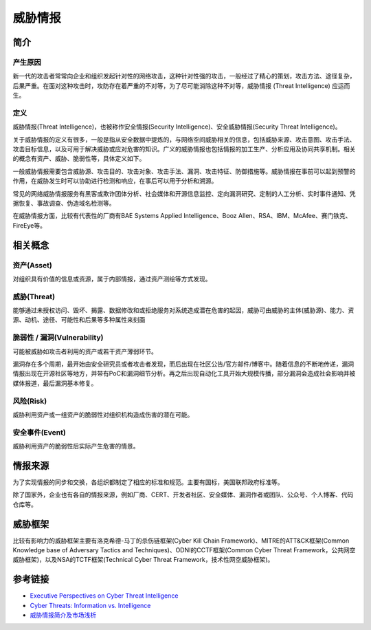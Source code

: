 威胁情报
========================================

简介
----------------------------------------

产生原因
~~~~~~~~~~~~~~~~~~~~~~~~~~~~~~~~~~~~~~~~
新一代的攻击者常常向企业和组织发起针对性的网络攻击，这种针对性强的攻击，一般经过了精心的策划，攻击方法、途径复杂，后果严重。在面对这种攻击时，攻防存在着严重的不对等，为了尽可能消除这种不对等，威胁情报 (Threat Intelligence) 应运而生。

定义
~~~~~~~~~~~~~~~~~~~~~~~~~~~~~~~~~~~~~~~~
威胁情报(Threat Intelligence)，也被称作安全情报(Security Intelligence)、安全威胁情报(Security Threat Intelligence)。

关于威胁情报的定义有很多，一般是指从安全数据中提炼的，与网络空间威胁相关的信息，包括威胁来源、攻击意图、攻击手法、攻击目标信息，以及可用于解决威胁或应对危害的知识。广义的威胁情报也包括情报的加工生产、分析应用及协同共享机制。相关的概念有资产、威胁、脆弱性等，具体定义如下。

一般威胁情报需要包含威胁源、攻击目的、攻击对象、攻击手法、漏洞、攻击特征、防御措施等。威胁情报在事前可以起到预警的作用，在威胁发生时可以协助进行检测和响应，在事后可以用于分析和溯源。

常见的网络威胁情报服务有黑客或欺诈团体分析、社会媒体和开源信息监控、定向漏洞研究、定制的人工分析、实时事件通知、凭据恢复、事故调查、伪造域名检测等。

在威胁情报方面，比较有代表性的厂商有BAE Systems Applied Intelligence、Booz Allen、RSA、IBM、McAfee、赛门铁克、FireEye等。

相关概念
----------------------------------------

资产(Asset)
~~~~~~~~~~~~~~~~~~~~~~~~~~~~~~~~~~~~~~~~
对组织具有价值的信息或资源，属于内部情报，通过资产测绘等方式发现。

威胁(Threat)
~~~~~~~~~~~~~~~~~~~~~~~~~~~~~~~~~~~~~~~~
能够通过未授权访问、毁坏、揭露、数据修改和或拒绝服务对系统造成潜在危害的起因，威胁可由威胁的主体(威胁源)、能力、资源、动机、途径、可能性和后果等多种属性来刻画

脆弱性 / 漏洞(Vulnerability)
~~~~~~~~~~~~~~~~~~~~~~~~~~~~~~~~~~~~~~~~
可能被威胁如攻击者利用的资产或若干资产薄弱环节。

漏洞存在多个周期，最开始由安全研究员或者攻击者发现，而后出现在社区公告/官方邮件/博客中。随着信息的不断地传递，漏洞情报出现在开源社区等地方，并带有PoC和漏洞细节分析。再之后出现自动化工具开始大规模传播，部分漏洞会造成社会影响并被媒体报道，最后漏洞基本修复。

风险(Risk)
~~~~~~~~~~~~~~~~~~~~~~~~~~~~~~~~~~~~~~~~
威胁利用资产或一组资产的脆弱性对组织机构造成伤害的潜在可能。

安全事件(Event)
~~~~~~~~~~~~~~~~~~~~~~~~~~~~~~~~~~~~~~~~
威胁利用资产的脆弱性后实际产生危害的情景。

情报来源
----------------------------------------
为了实现情报的同步和交换，各组织都制定了相应的标准和规范。主要有国标，美国联邦政府标准等。

除了国家外，企业也有各自的情报来源，例如厂商、CERT、开发者社区、安全媒体、漏洞作者或团队、公众号、个人博客、代码仓库等。

威胁框架
----------------------------------------
比较有影响力的威胁框架主要有洛克希德-马丁的杀伤链框架(Cyber Kill Chain Framework)、MITRE的ATT&CK框架(Common Knowledge base of Adversary Tactics and Techniques)、ODNI的CCTF框架(Common Cyber Threat Framework，公共网空威胁框架)，以及NSA的TCTF框架(Technical Cyber Threat Framework，技术性网空威胁框架)。

参考链接
----------------------------------------
- `Executive Perspectives on Cyber Threat Intelligence <https://scadahacker.com/library/Documents/Threat_Intelligence/iSight%20Partners%20-%20Executive%20Perspectives%20on%20Cyber%20Threat%20Intelligence.pdf>`_
- `Cyber Threats: Information vs. Intelligence <https://www.darkreading.com/analytics/threat-intelligence/cyber-threats-information-vs-intelligence/a/d-id/1316851>`_
- `威胁情报简介及市场浅析 <https://www.freebuf.com/column/136763.html>`_
